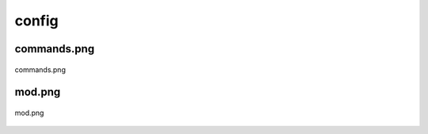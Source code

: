 .. _docs_source_033_class_diagrams_generated_windowmanager_config:

========================================================
config
========================================================


commands.png
-------------------------------------------------------------------------------------

.. figure:: ../../../../../planning/diagrams/classdg_generated/windowmanager/config/commands.png
    :align: center
    :width: 81%

    commands.png

mod.png
-------------------------------------------------------------------------------------

.. figure:: ../../../../../planning/diagrams/classdg_generated/windowmanager/config/mod.png
    :align: center
    :width: 30%

    mod.png

